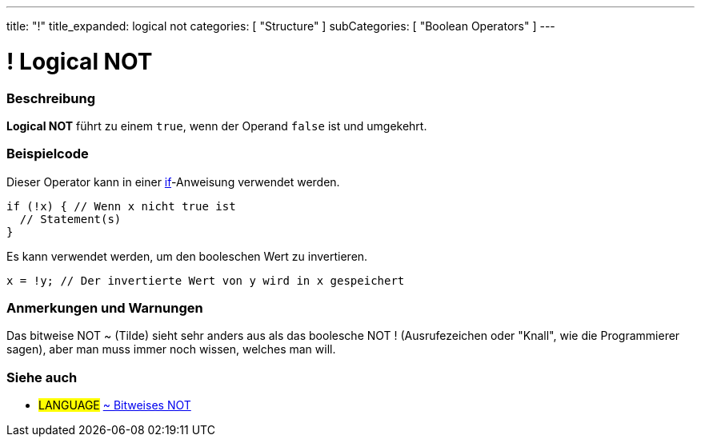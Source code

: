 ---
title: "!"
title_expanded: logical not
categories: [ "Structure" ]
subCategories: [ "Boolean Operators" ]
---





= ! Logical NOT


// OVERVIEW SECTION STARTS
[#overview]
--

[float]
=== Beschreibung
*Logical NOT* führt zu einem `true`, wenn der Operand `false` ist und umgekehrt.
[%hardbreaks]

--
// OVERVIEW SECTION ENDS



// HOW TO USE SECTION STARTS
[#howtouse]
--

[float]
=== Beispielcode
Dieser Operator kann in einer link:../../control-structure/if/[if]-Anweisung verwendet werden.

[source,arduino]
----
if (!x) { // Wenn x nicht true ist
  // Statement(s)
}
----

Es kann verwendet werden, um den booleschen Wert zu invertieren.
[source,arduino]
----
x = !y; // Der invertierte Wert von y wird in x gespeichert
----


[%hardbreaks]

[float]
=== Anmerkungen und Warnungen
Das bitweise NOT ~ (Tilde) sieht sehr anders aus als das boolesche NOT ! (Ausrufezeichen oder "Knall", wie die Programmierer sagen), aber man muss immer noch wissen, welches man will.

--
// HOW TO USE SECTION ENDS


// SEE ALSO SECTION
[#see_also]
--

[float]
=== Siehe auch

[role="language"]
* #LANGUAGE# link:../../bitwise-operators/bitwisenot[~ Bitweises NOT]

--
// SEE ALSO SECTION ENDS
